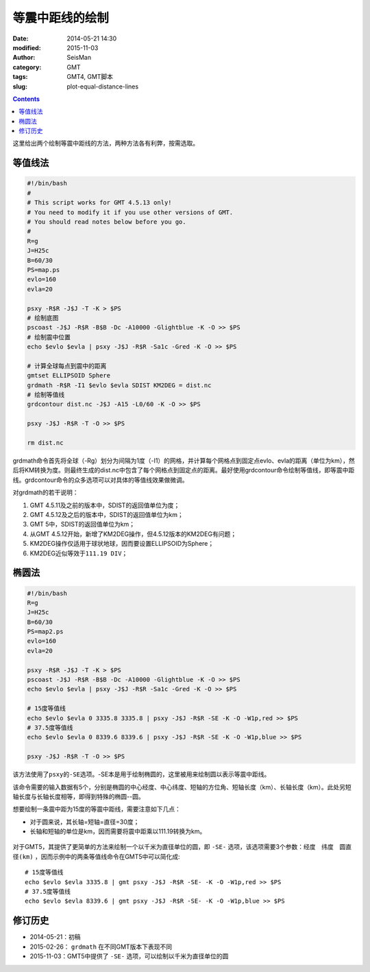 等震中距线的绘制
################

:date: 2014-05-21 14:30
:modified: 2015-11-03
:author: SeisMan
:category: GMT
:tags: GMT4, GMT脚本
:slug: plot-equal-distance-lines

.. contents::

这里给出两个绘制等震中距线的方法，两种方法各有利弊，按需选取。

等值线法
========

.. code-block:: bash

    #!/bin/bash
    #
    # This script works for GMT 4.5.13 only!
    # You need to modify it if you use other versions of GMT.
    # You should read notes below before you go.
    #
    R=g
    J=H25c
    B=60/30
    PS=map.ps
    evlo=160
    evla=20

    psxy -R$R -J$J -T -K > $PS
    # 绘制底图
    pscoast -J$J -R$R -B$B -Dc -A10000 -Glightblue -K -O >> $PS
    # 绘制震中位置
    echo $evlo $evla | psxy -J$J -R$R -Sa1c -Gred -K -O >> $PS

    # 计算全球每点到震中的距离
    gmtset ELLIPSOID Sphere
    grdmath -R$R -I1 $evlo $evla SDIST KM2DEG = dist.nc
    # 绘制等值线
    grdcontour dist.nc -J$J -A15 -L0/60 -K -O >> $PS

    psxy -J$J -R$R -T -O >> $PS

    rm dist.nc

grdmath命令首先将全球（-Rg）划分为间隔为1度（-I1）的网格，并计算每个网格点到固定点evlo、evla的距离（单位为km），然后将KM转换为度。则最终生成的dist.nc中包含了每个网格点到固定点的距离。最好使用grdcontour命令绘制等值线，即等震中距线。grdcontour命令的众多选项可以对具体的等值线效果做微调。

对grdmath的若干说明：

#. GMT 4.5.11及之前的版本中，SDIST的返回值单位为度；
#. GMT 4.5.12及之后的版本中，SDIST的返回值单位为km；
#. GMT 5中，SDIST的返回值单位为km；
#. 从GMT 4.5.12开始，新增了KM2DEG操作，但4.5.12版本的KM2DEG有问题；
#. KM2DEG操作仅适用于球状地球，因而要设置ELLIPSOID为Sphere；
#. KM2DEG近似等效于\ ``111.19 DIV``\ ；

.. figure:: /images/2014052101.jpg
   :width: 700 px
   :alt: equal-distance-with-contour

椭圆法
======

.. code-block:: bash

    #!/bin/bash
    R=g
    J=H25c
    B=60/30
    PS=map2.ps
    evlo=160
    evla=20

    psxy -R$R -J$J -T -K > $PS
    pscoast -J$J -R$R -B$B -Dc -A10000 -Glightblue -K -O >> $PS
    echo $evlo $evla | psxy -J$J -R$R -Sa1c -Gred -K -O >> $PS

    # 15度等值线
    echo $evlo $evla 0 3335.8 3335.8 | psxy -J$J -R$R -SE -K -O -W1p,red >> $PS
    # 37.5度等值线
    echo $evlo $evla 0 8339.6 8339.6 | psxy -J$J -R$R -SE -K -O -W1p,blue >> $PS

    psxy -J$J -R$R -T -O >> $PS

该方法使用了\ ``psxy``\ 的\ ``-SE``\ 选项。-SE本是用于绘制椭圆的，这里被用来绘制圆以表示等震中距线。

该命令需要的输入数据有5个，分别是椭圆的中心经度、中心纬度、短轴的方位角、短轴长度（km）、长轴长度（km）。此处另短轴长度与长轴长度相等，即得到特殊的椭圆--圆。

想要绘制一条震中距为15度的等震中距线，需要注意如下几点：

- 对于圆来说，其长轴=短轴=直径=30度；
- 长轴和短轴的单位是km，因而需要将震中距乘以111.19转换为km。

.. figure:: /images/2014052102.jpg
   :width: 700 px
   :alt: equal-distance-with-ellipses

对于GMT5，其提供了更简单的方法来绘制一个以千米为直径单位的圆，即 ``-SE-`` 选项，该选项需要3个参数：``经度　纬度　圆直径(km)`` ，因而示例中的两条等值线命令在GMT5中可以简化成::

    # 15度等值线
    echo $evlo $evla 3335.8 | gmt psxy -J$J -R$R -SE- -K -O -W1p,red >> $PS
    # 37.5度等值线
    echo $evlo $evla 8339.6 | gmt psxy -J$J -R$R -SE- -K -O -W1p,blue >> $PS

修订历史
========

- 2014-05-21：初稿
- 2015-02-26： ``grdmath`` 在不同GMT版本下表现不同
- 2015-11-03：GMT5中提供了 ``-SE-`` 选项，可以绘制以千米为直径单位的圆
